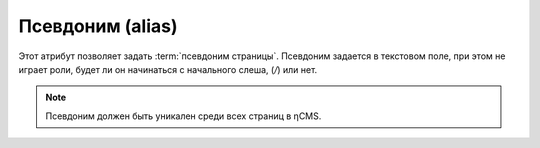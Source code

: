 .. _am_alias:

Псевдоним (alias)
=================

Этот атрибут позволяет задать :term:`псевдоним страницы`.
Псевдоним задается в текстовом поле, при этом не играет роли,
будет ли он начинаться с начального слеша, (`\/`) или нет.

.. note::

    Псевдоним должен быть уникален среди всех страниц в ηCMS.


